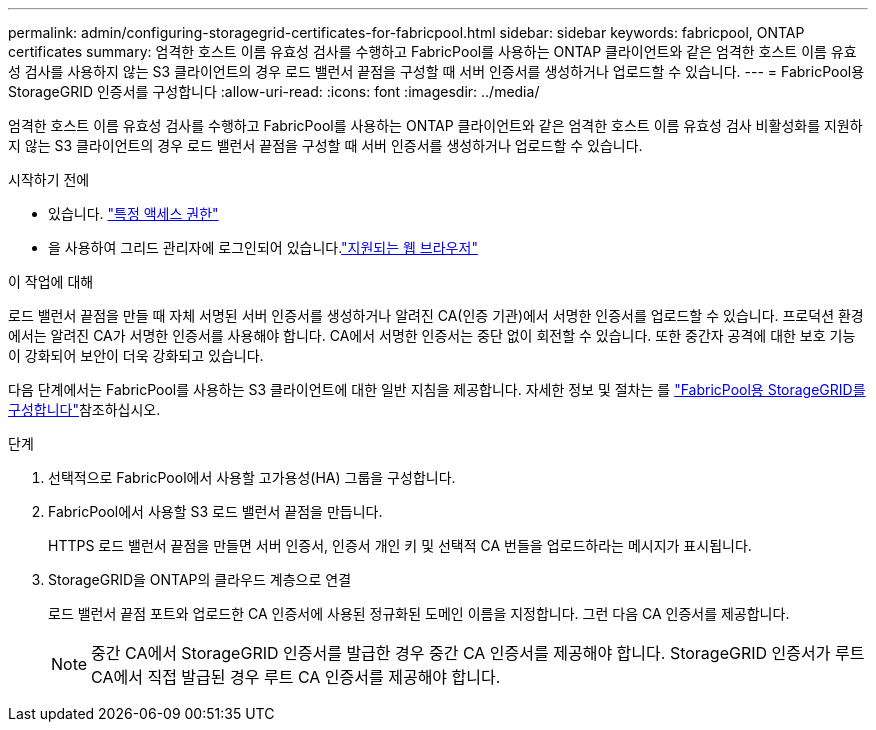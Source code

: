---
permalink: admin/configuring-storagegrid-certificates-for-fabricpool.html 
sidebar: sidebar 
keywords: fabricpool, ONTAP certificates 
summary: 엄격한 호스트 이름 유효성 검사를 수행하고 FabricPool를 사용하는 ONTAP 클라이언트와 같은 엄격한 호스트 이름 유효성 검사를 사용하지 않는 S3 클라이언트의 경우 로드 밸런서 끝점을 구성할 때 서버 인증서를 생성하거나 업로드할 수 있습니다. 
---
= FabricPool용 StorageGRID 인증서를 구성합니다
:allow-uri-read: 
:icons: font
:imagesdir: ../media/


[role="lead"]
엄격한 호스트 이름 유효성 검사를 수행하고 FabricPool를 사용하는 ONTAP 클라이언트와 같은 엄격한 호스트 이름 유효성 검사 비활성화를 지원하지 않는 S3 클라이언트의 경우 로드 밸런서 끝점을 구성할 때 서버 인증서를 생성하거나 업로드할 수 있습니다.

.시작하기 전에
* 있습니다. link:admin-group-permissions.html["특정 액세스 권한"]
* 을 사용하여 그리드 관리자에 로그인되어 있습니다.link:../admin/web-browser-requirements.html["지원되는 웹 브라우저"]


.이 작업에 대해
로드 밸런서 끝점을 만들 때 자체 서명된 서버 인증서를 생성하거나 알려진 CA(인증 기관)에서 서명한 인증서를 업로드할 수 있습니다. 프로덕션 환경에서는 알려진 CA가 서명한 인증서를 사용해야 합니다. CA에서 서명한 인증서는 중단 없이 회전할 수 있습니다. 또한 중간자 공격에 대한 보호 기능이 강화되어 보안이 더욱 강화되고 있습니다.

다음 단계에서는 FabricPool를 사용하는 S3 클라이언트에 대한 일반 지침을 제공합니다. 자세한 정보 및 절차는 를 link:../fabricpool/index.html["FabricPool용 StorageGRID를 구성합니다"]참조하십시오.

.단계
. 선택적으로 FabricPool에서 사용할 고가용성(HA) 그룹을 구성합니다.
. FabricPool에서 사용할 S3 로드 밸런서 끝점을 만듭니다.
+
HTTPS 로드 밸런서 끝점을 만들면 서버 인증서, 인증서 개인 키 및 선택적 CA 번들을 업로드하라는 메시지가 표시됩니다.

. StorageGRID을 ONTAP의 클라우드 계층으로 연결
+
로드 밸런서 끝점 포트와 업로드한 CA 인증서에 사용된 정규화된 도메인 이름을 지정합니다. 그런 다음 CA 인증서를 제공합니다.

+

NOTE: 중간 CA에서 StorageGRID 인증서를 발급한 경우 중간 CA 인증서를 제공해야 합니다. StorageGRID 인증서가 루트 CA에서 직접 발급된 경우 루트 CA 인증서를 제공해야 합니다.


